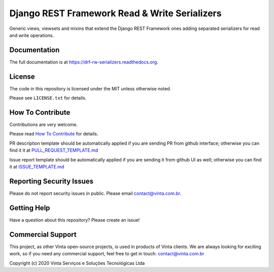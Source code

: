 Django REST Framework Read & Write Serializers
==============================================

|pypi-badge| |ga-badge| |codecov-badge| |doc-badge| |pyversions-badge|
|license-badge|

Generic views, viewsets and mixins that extend the Django REST Framework ones
adding separated serializers for read and write operations.

.. Read more about which problems we resolve with this app on `Djanfo REST Framework Read & Write Serializers <https://blog.vinta.com.br/read-and-write-serializers>`_.

Documentation
-------------

The full documentation is at https://drf-rw-serializers.readthedocs.org.

License
-------

The code in this repository is licensed under the MIT unless
otherwise noted.

Please see ``LICENSE.txt`` for details.

How To Contribute
-----------------

Contributions are very welcome.

Please read `How To Contribute <https://github.com/vintasoftware/drf-rw-serializers/blob/master/CONTRIBUTING.rst>`_ for details.

PR description template should be automatically applied if you are sending PR
from github interface; otherwise you can find it it at
`PULL_REQUEST_TEMPLATE.md <https://github.com/vintasoftware/drf-rw-serializers/blob/master/.github/PULL_REQUEST_TEMPLATE.md>`_

Issue report template should be automatically applied if you are sending it
from github UI as well; otherwise you can find it at `ISSUE_TEMPLATE.md <https://github.com/vintasoftware/drf-rw-serializers/blob/master/.github/ISSUE_TEMPLATE.md>`_

Reporting Security Issues
-------------------------

Please do not report security issues in public. Please email
contact@vinta.com.br.

Getting Help
------------

Have a question about this repository? Please create an issue!


Commercial Support
------------------

This project, as other Vinta open-source projects, is used in products of Vinta
clients. We are always looking for exciting work, so if you need any commercial
support, feel free to get in touch: contact@vinta.com.br

Copyright (c) 2020 Vinta Serviços e Soluções Tecnológicas Ltda



.. |pypi-badge| image:: https://img.shields.io/pypi/v/drf-rw-serializers.svg
    :target: https://pypi.python.org/pypi/drf-rw-serializers/
    :alt: PyPI

.. |ga-badge| image:: https://github.com/vintasoftware/drf-rw-serializers/actions/workflows/config.yml/badge.svg?branch=master
    :target: https://github.com/vintasoftware/drf-rw-serializers
    :alt: GitHub Actions

.. |codecov-badge| image:: http://codecov.io/github/vintasoftware/drf-rw-serializers/coverage.svg?branch=master
    :target: http://codecov.io/github/vintasoftware/drf-rw-serializers?branch=master
    :alt: Codecov

.. |doc-badge| image:: https://readthedocs.org/projects/drf-rw-serializers/badge/?version=latest
    :target: https://drf-rw-serializers.readthedocs.io/en/latest/
    :alt: Documentation

.. |pyversions-badge| image:: https://img.shields.io/pypi/pyversions/drf-rw-serializers.svg
    :target: https://pypi.python.org/pypi/drf-rw-serializers/
    :alt: Supported Python versions

.. |license-badge| image:: https://img.shields.io/github/license/vintasoftware/drf-rw-serializers.svg
    :target: https://github.com/vintasoftware/drf-rw-serializers/blob/master/LICENSE.txt
    :alt: License
